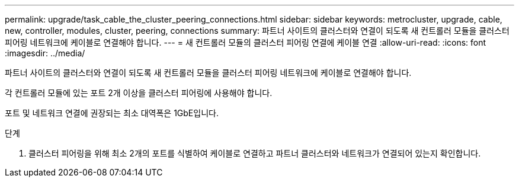 ---
permalink: upgrade/task_cable_the_cluster_peering_connections.html 
sidebar: sidebar 
keywords: metrocluster, upgrade, cable, new, controller, modules, cluster, peering, connections 
summary: 파트너 사이트의 클러스터와 연결이 되도록 새 컨트롤러 모듈을 클러스터 피어링 네트워크에 케이블로 연결해야 합니다. 
---
= 새 컨트롤러 모듈의 클러스터 피어링 연결에 케이블 연결
:allow-uri-read: 
:icons: font
:imagesdir: ../media/


[role="lead"]
파트너 사이트의 클러스터와 연결이 되도록 새 컨트롤러 모듈을 클러스터 피어링 네트워크에 케이블로 연결해야 합니다.

각 컨트롤러 모듈에 있는 포트 2개 이상을 클러스터 피어링에 사용해야 합니다.

포트 및 네트워크 연결에 권장되는 최소 대역폭은 1GbE입니다.

.단계
. 클러스터 피어링을 위해 최소 2개의 포트를 식별하여 케이블로 연결하고 파트너 클러스터와 네트워크가 연결되어 있는지 확인합니다.

